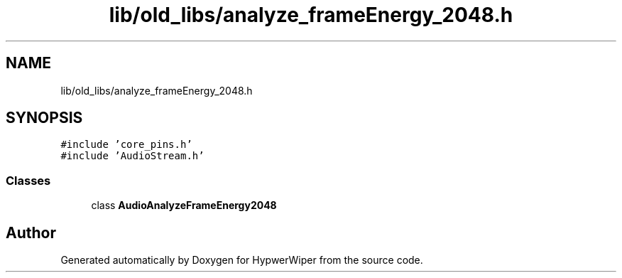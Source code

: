 .TH "lib/old_libs/analyze_frameEnergy_2048.h" 3 "Sat Mar 12 2022" "HypwerWiper" \" -*- nroff -*-
.ad l
.nh
.SH NAME
lib/old_libs/analyze_frameEnergy_2048.h
.SH SYNOPSIS
.br
.PP
\fC#include 'core_pins\&.h'\fP
.br
\fC#include 'AudioStream\&.h'\fP
.br

.SS "Classes"

.in +1c
.ti -1c
.RI "class \fBAudioAnalyzeFrameEnergy2048\fP"
.br
.in -1c
.SH "Author"
.PP 
Generated automatically by Doxygen for HypwerWiper from the source code\&.
